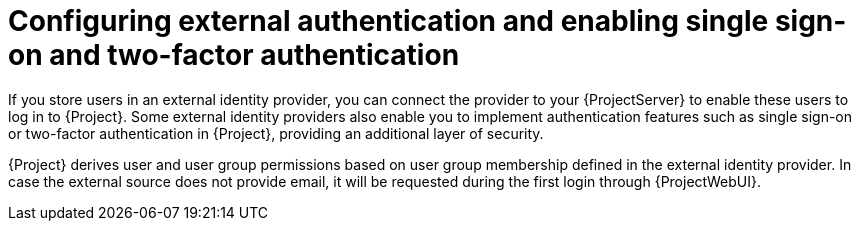 [id="configuring-external-authentication-and-enabling-single-sign-on-and-two-factor-authentication_{context}"]
= Configuring external authentication and enabling single sign-on and two-factor authentication

If you store users in an external identity provider, you can connect the provider to your {ProjectServer} to enable these users to log in to {Project}.
Some external identity providers also enable you to implement authentication features such as single sign-on or two-factor authentication in {Project}, providing an additional layer of security.

{Project} derives user and user group permissions based on user group membership defined in the external identity provider.
In case the external source does not provide email, it will be requested during the first login through {ProjectWebUI}.
